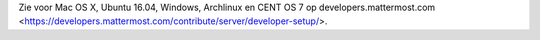.. _dev-setup-archlinux:

Zie voor Mac OS X, Ubuntu 16.04, Windows, Archlinux en CENT OS 7 op developers.mattermost.com <https://developers.mattermost.com/contribute/server/developer-setup/>.
